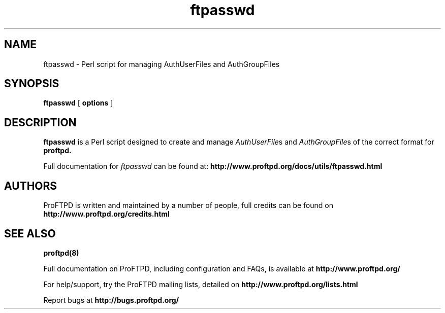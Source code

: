 .TH ftpasswd 1 "March 2011"
.\" Process with
.\" groff -man -Tascii ftpasswd.1 
.\"
.SH NAME
ftpasswd \- Perl script for managing AuthUserFiles and AuthGroupFiles
.SH SYNOPSIS
.B ftpasswd
[
.BI options
]
.SH DESCRIPTION
.B ftpasswd
is a Perl script designed to create and manage \fIAuthUserFile\fPs and
\fIAuthGroupFile\fPs of the correct format for
.B proftpd.
.PP
Full documentation for \fIftpasswd\fP can be found at:
.BR http://www.proftpd.org/docs/utils/ftpasswd.html
.PP
.SH AUTHORS
.PP
ProFTPD is written and maintained by a number of people, full credits
can be found on
.BR http://www.proftpd.org/credits.html
.PD
.SH SEE ALSO
.BR proftpd(8)
.PP
Full documentation on ProFTPD, including configuration and FAQs, is available at
.BR http://www.proftpd.org/
.PP 
For help/support, try the ProFTPD mailing lists, detailed on
.BR http://www.proftpd.org/lists.html
.PP
Report bugs at
.BR http://bugs.proftpd.org/
